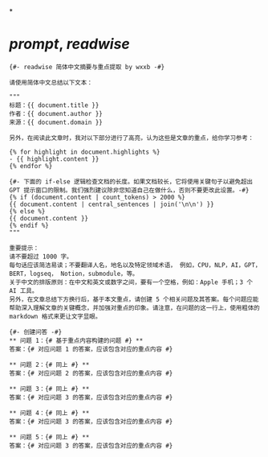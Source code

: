 *
* [[prompt]], [[readwise]] 
#+BEGIN_SRC prompt
{#- readwise 简体中文摘要与重点提取 by wxxb -#}

请使用简体中文总结以下文本：

"""
标题：{{ document.title }}
作者：{{ document.author }}
来源：{{ document.domain }}

另外，在阅读此文章时，我对以下部分进行了高亮，认为这些是文章的重点，给你学习参考：

{% for highlight in document.highlights %}
- {{ highlight.content }}
{% endfor %}

{#- 下面的 if-else 逻辑检查文档的长度。如果文档较长，它将使用关键句子以避免超出 GPT 提示窗口的限制。我们强烈建议除非您知道自己在做什么，否则不要更改此设置。-#}
{% if (document.content | count_tokens) > 2000 %}
{{ document.content | central_sentences | join('\n\n') }}
{% else %}
{{ document.content }}
{% endif %}
"""

重要提示：
请不要超过 1000 字。
每句话应该简洁易读；不要翻译人名，地名以及特定领域术语， 例如，CPU，NLP，AI，GPT，BERT，logseq， Notion，submodule，等。
关于中文的排版原则：在中文和英文或数字之间，要有一个空格，例如：Apple 手机；3 个 AI 工具。
另外，在文章总结下方换行后，基于本文重点，请创建 5 个相关问题及其答案。每个问题应能帮助深入理解文章的关键概念，并加强对重点的印象。请注意，在问题的这一行上，使用粗体的 markdown 格式来更让文字显眼。

{#- 创建问答 -#}
** 问题 1：{# 基于重点内容构建的问题 #} **
答案：{# 对应问题 1 的答案，应该包含对应的重点内容 #}

** 问题 2：{# 同上 #} **
答案：{# 对应问题 2 的答案，应该包含对应的重点内容 #}

** 问题 3：{# 同上 #} **
答案：{# 对应问题 3 的答案，应该包含对应的重点内容 #}

** 问题 4：{# 同上 #} **
答案：{# 对应问题 3 的答案，应该包含对应的重点内容 #}

** 问题 5：{# 同上 #} **
答案：{# 对应问题 3 的答案，应该包含对应的重点内容 #}

#+END_SRC